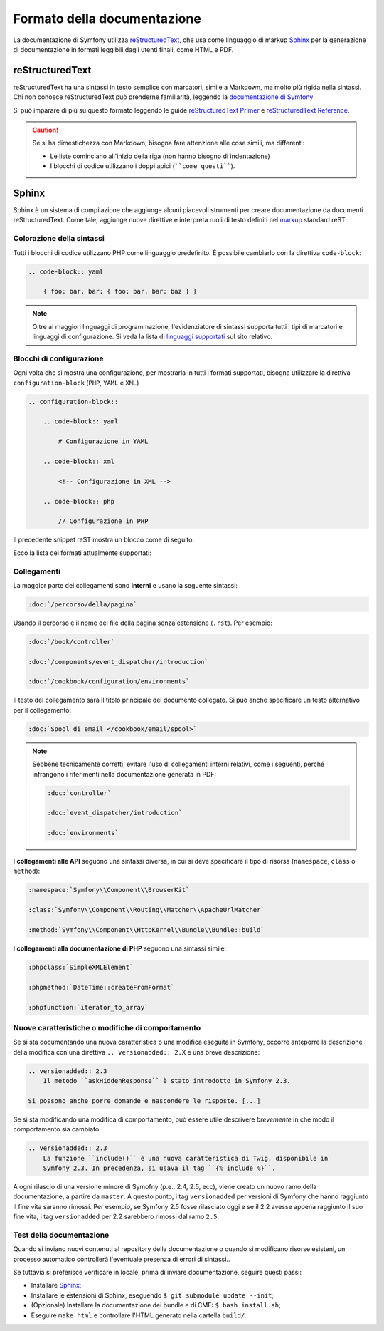 Formato della documentazione
============================

La documentazione di Symfony utilizza `reStructuredText`_, che usa come linguaggio di markup 
`Sphinx`_ per la generazione di documentazione in formati leggibili dagli utenti finali,
come HTML e PDF.

reStructuredText
----------------

reStructuredText ha una sintassi in testo semplice con marcatori, simile a Markdown, ma molto
più rigida nella sintassi. Chi non conosce reStructuredText può prenderne
familiarità, leggendo la `documentazione di Symfony`_

Si può imparare di più su questo formato leggendo le guide `reStructuredText Primer`_
e `reStructuredText Reference`_.

.. caution::

    Se si ha dimestichezza con Markdown, bisogna fare attenzione alle cose simili, ma
    differenti: 

    * Le liste cominciano all'inizio della riga (non hanno bisogno di indentazione)
    * I blocchi di codice utilizzano i doppi apici (````come questi````).

Sphinx
------

Sphinx è un sistema di compilazione che aggiunge alcuni piacevoli strumenti  per creare documentazione da documenti reStructuredText.
Come tale, aggiunge nuove direttive e
interpreta ruoli di testo definiti nel `markup`_ standard reST . 

Colorazione della sintassi
~~~~~~~~~~~~~~~~~~~~~~~~~~

Tutti i blocchi di codice utilizzano PHP come linguaggio predefinito. È possibile cambiarlo
con la direttiva ``code-block``:

.. code-block:: rst

    .. code-block:: yaml

        { foo: bar, bar: { foo: bar, bar: baz } }

.. note::

    Oltre ai maggiori linguaggi di programmazione, l'evidenziatore di sintassi
    supporta tutti i tipi di marcatori e linguaggi di configurazione. Si veda la
    lista di `linguaggi supportati`_ sul sito relativo.

.. _docs-configuration-blocks:

Blocchi di configurazione
~~~~~~~~~~~~~~~~~~~~~~~~~

Ogni volta che si mostra una configurazione, per mostrarla in tutti i formati supportati,
bisogna utilizzare la direttiva ``configuration-block``
(``PHP``, ``YAML`` e ``XML``)

.. code-block:: rst

    .. configuration-block::

        .. code-block:: yaml

            # Configurazione in YAML

        .. code-block:: xml

            <!-- Configurazione in XML -->

        .. code-block:: php

            // Configurazione in PHP

Il precedente snippet reST mostra un blocco come di seguito:

.. configuration-block::

    .. code-block:: yaml

        # Configurazione in YAML

    .. code-block:: xml

        <!-- Configurazione in XML -->

    .. code-block:: php

        // Configurazione in PHP

Ecco la lista dei formati attualmente supportati:

=================   ==========================
Formato markup      Mostrato
=================   ==========================
``html``            HTML
``xml``             XML
``php``             PHP
``yaml``            YAML
``jinja             Twig puro
``html+jinja        Twig mescolato con HTML
``html+php          PHP mescolato con HTML
``ini               INI
``php-annotations`` Annotazioni PHP
=================   ==========================

Collegamenti
~~~~~~~~~~~~

La maggior parte dei collegamenti sono **interni** e usano
la seguente sintassi:

.. code-block:: rst

    :doc:`/percorso/della/pagina`

Usando il percorso e il nome del file della pagina senza estensione (``.rst``). Per esempio:

.. code-block:: rst

    :doc:`/book/controller`

    :doc:`/components/event_dispatcher/introduction`

    :doc:`/cookbook/configuration/environments`

Il testo del collegamento sarà il titolo principale del documento collegato. Si può
anche specificare un testo alternativo per il collegamento:

.. code-block:: rst

    :doc:`Spool di email </cookbook/email/spool>`

.. note::

    Sebbene tecnicamente corretti, evitare l'uso di collegamenti interni relativi,
    come i seguenti, perché infrangono i riferimenti nella documentazione
    generata in PDF:

    .. code-block:: rst

        :doc:`controller`

        :doc:`event_dispatcher/introduction`

        :doc:`environments`

I **collegamenti alle API** seguono una sintassi diversa, in cui si deve specificare
il tipo di risorsa (``namespace``, ``class`` o ``method``):

.. code-block:: rst

    :namespace:`Symfony\\Component\\BrowserKit`

    :class:`Symfony\\Component\\Routing\\Matcher\\ApacheUrlMatcher`

    :method:`Symfony\\Component\\HttpKernel\\Bundle\\Bundle::build`

I **collegamenti alla documentazione di PHP** seguono una sintassi simile:

.. code-block:: rst

    :phpclass:`SimpleXMLElement`

    :phpmethod:`DateTime::createFromFormat`

    :phpfunction:`iterator_to_array`

Nuove caratteristiche o modifiche di comportamento
~~~~~~~~~~~~~~~~~~~~~~~~~~~~~~~~~~~~~~~~~~~~~~~~~~

Se si sta documentando una nuova caratteristica o una modifica eseguita in
Symfony, occorre anteporre la descrizione della modifica con una direttiva
``.. versionadded:: 2.X`` e una breve descrizione:

.. code-block:: rst

    .. versionadded:: 2.3
        Il metodo ``askHiddenResponse`` è stato introdotto in Symfony 2.3.

    Si possono anche porre domande e nascondere le risposte. [...]

Se si sta modificando una modifica di comportamento, può essere utile descrivere *brevemente*
in che modo il comportamento sia cambiato.

.. code-block:: rst

    .. versionadded:: 2.3
        La funzione ``include()`` è una nuova caratteristica di Twig, disponibile in
        Symfony 2.3. In precedenza, si usava il tag ``{% include %}``.

A ogni rilascio di una versione minore di Symofny (p.e.. 2.4, 2.5, ecc),
viene creato un nuovo ramo della documentazione, a partire da ``master``.
A questo punto, i tag ``versionadded`` per versioni di Symfony che hanno raggiunto il
fine vita saranno rimossi. Per esempio, se Symfony 2.5 fosse rilasciato oggi e
se il 2.2 avesse appena raggiunto il suo fine vita, i tag ``versionadded`` per 2.2
sarebbero rimossi dal ramo ``2.5``.

Test della documentazione
~~~~~~~~~~~~~~~~~~~~~~~~~

Quando si inviano nuovi contenuti al repository della documentazione o quando si modificano
risorse esisteni, un processo automatico controllerà l'eventuale presenza di
errori di sintassi..

Se tuttavia si preferisce verificare in locale, prima di inviare documentazione,
seguire questi passi:

* Installare `Sphinx`_;
* Installare le estensioni di Sphinx, eseguendo ``$ git submodule update --init``;
* (Opzionale) Installare la documentazione dei bundle e di CMF: ``$ bash install.sh``;
* Eseguire ``make html`` e controllare l'HTML generato nella cartella ``build/``.

.. _reStructuredText:        http://docutils.sourceforge.net/rst.html
.. _Sphinx:                  http://sphinx-doc.org/
.. _documentazione di Symfony: https://github.com/symfony/symfony-docs-it
.. _reStructuredText Primer: http://sphinx-doc.org/rest.html
.. _`reStructuredText Reference`: http://docutils.sourceforge.net/docs/user/rst/quickref.html
.. _markup:                  http://sphinx-doc.org/markup/
.. _linguaggi supportati:    http://pygments.org/languages/
